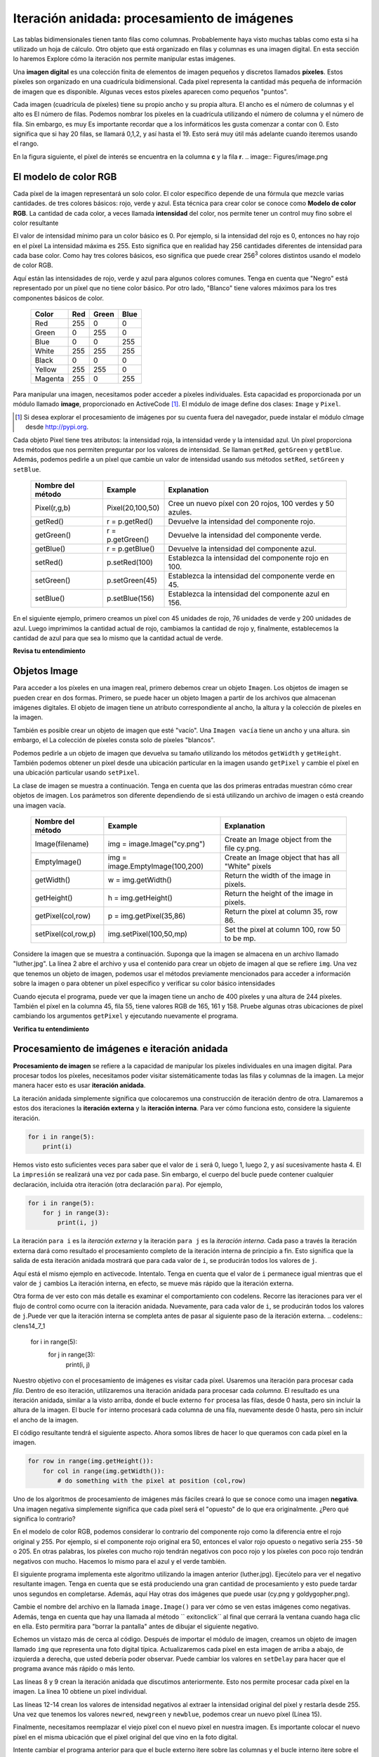 ..  Copyright (C)  Brad Miller, David Ranum, Jeffrey Elkner, Peter Wentworth, Allen B. Downey, Chris
    Meyers, and Dario Mitchell.  Permission is granted to copy, distribute
    and/or modify this document under the terms of the GNU Free Documentation
    License, Version 1.3 or any later version published by the Free Software
    Foundation; with Invariant Sections being Forward, Prefaces, and
    Contributor List, no Front-Cover Texts, and no Back-Cover Texts.  A copy of
    the license is included in the section entitled "GNU Free Documentation
    License".

.. qnum::
   :prefix: moreiter-7-
   :start: 1

Iteración anidada: procesamiento de imágenes
---------------------------------------------

Las tablas bidimensionales tienen tanto filas como columnas. Probablemente haya visto muchas tablas como esta si ha utilizado un
hoja de cálculo. Otro objeto que está organizado en filas y columnas es una imagen digital. En esta sección lo haremos
Explore cómo la iteración nos permite manipular estas imágenes.

Una **imagen digital** es una colección finita de elementos de imagen pequeños y discretos llamados **píxeles**. Estos píxeles son
organizado en una cuadrícula bidimensional. Cada píxel representa la cantidad más pequeña de información de imagen que es
disponible. Algunas veces estos píxeles aparecen como pequeños "puntos".

Cada imagen (cuadrícula de píxeles) tiene su propio ancho y su propia altura. El ancho es el número de columnas y el alto es
El número de filas. Podemos nombrar los píxeles en la cuadrícula utilizando el número de columna y el número de fila. Sin embargo, es muy
Es importante recordar que a los informáticos les gusta comenzar a contar con 0. Esto significa que si hay 20 filas,
se llamará 0,1,2, y así hasta el 19. Esto será muy útil más adelante cuando iteremos usando el rango.


En la figura siguiente, el píxel de interés se encuentra en la columna **c** y la fila **r**.
.. image:: Figures/image.png

El modelo de color RGB
^^^^^^^^^^^^^^^^^^^^^^^

Cada píxel de la imagen representará un solo color. El color específico depende de una fórmula que mezcle varias cantidades.
de tres colores básicos: rojo, verde y azul. Esta técnica para crear color se conoce como **Modelo de color RGB**.
La cantidad de cada color, a veces llamada **intensidad** del color, nos permite tener un control muy fino sobre el
color resultante

El valor de intensidad mínimo para un color básico es 0. Por ejemplo, si la intensidad del rojo es 0, entonces no hay rojo en el
píxel La intensidad máxima es 255. Esto significa que en realidad hay 256 cantidades diferentes de intensidad para cada base
color. Como hay tres colores básicos, eso significa que puede crear 256\ :sup:`3` colores distintos usando el modelo de color RGB.

Aquí están las intensidades de rojo, verde y azul para algunos colores comunes. Tenga en cuenta que "Negro" está representado por
un píxel que no tiene color básico. Por otro lado, "Blanco" tiene valores máximos para los tres componentes básicos de color.

 	 =======  =======  =======  =======
	 Color    Red      Green    Blue
	 =======  =======  =======  =======
	 Red      255      0        0
	 Green    0        255      0
	 Blue     0        0        255
	 White    255      255      255
	 Black    0        0        0
	 Yellow   255      255      0
	 Magenta  255      0        255
	 =======  =======  =======  =======

Para manipular una imagen, necesitamos poder acceder a píxeles individuales. Esta capacidad es proporcionada por un módulo
llamado **image**, proporcionado en ActiveCode [1]_. El módulo de image define dos clases: ``Image`` y ``Pixel``.

.. [1] Si desea explorar el procesamiento de imágenes por su cuenta fuera del navegador, puede instalar el módulo cImage desde http://pypi.org.

Cada objeto Pixel tiene tres atributos: la intensidad roja, la intensidad verde y la intensidad azul. Un píxel proporciona
tres métodos que nos permiten preguntar por los valores de intensidad. Se llaman ``getRed``, ``getGreen`` y ``getBlue``.
Además, podemos pedirle a un píxel que cambie un valor de intensidad usando sus métodos ``setRed``, ``setGreen`` y ``setBlue``.


    =================  ================            =========================================================
    Nombre del método  Example                     Explanation
    =================  ================            =========================================================
    Pixel(r,g,b)       Pixel(20,100,50)                 Cree un nuevo píxel con 20 rojos, 100 verdes y 50 azules.
    getRed()           r = p.getRed()                   Devuelve la intensidad del componente rojo.
    getGreen()         r = p.getGreen()                 Devuelve la intensidad del componente verde.
    getBlue()          r = p.getBlue()                  Devuelve la intensidad del componente azul.
    setRed()           p.setRed(100)                    Establezca la intensidad del componente rojo en 100.
    setGreen()         p.setGreen(45)                   Establezca la intensidad del componente verde en 45.
    setBlue()          p.setBlue(156)                   Establezca la intensidad del componente azul en 156.
    =================  ================            =========================================================

En el siguiente ejemplo, primero creamos un píxel con 45 unidades de rojo, 76 unidades de verde y 200 unidades de azul.
Luego imprimimos la cantidad actual de rojo, cambiamos la cantidad de rojo y, finalmente, establecemos la cantidad de azul para que sea
lo mismo que la cantidad actual de verde.

.. activecode::  ac14_7_1
    :nocodelens:

    import image

    p = image.Pixel(45, 76, 200)
    print(p.getRed())
    p.setRed(66)
    print(p.getRed())
    p.setBlue(p.getGreen())
    print(p.getGreen(), p.getBlue())

**Revisa tu entendimiento**

.. mchoice:: question14_7_1
   :answer_a: Rojo oscuro
   :answer_b: Rojo claro
   :answer_c: Verde oscuro
   :answer_d: Verde claro
   :correct: a
   :feedback_a: Como los tres valores están cerca de 0, el color será oscuro. Pero debido a que el valor rojo es más alto que los otros dos, el color aparecerá rojo.
   :feedback_b: Cuanto más cerca estén los valores de 0, más oscuro aparecerá el color.
   :feedback_c: El primer valor en RGB es el valor rojo. El segundo es el verde. Este color no tiene verde.
   :feedback_d: El primer valor en RGB es el valor rojo. El segundo es el verde. Este color no tiene verde.

   Si tiene un píxel cuyo valor RGB es (50, 0, 0), ¿de qué color será este píxel?

Objetos Image
^^^^^^^^^^^^^^

Para acceder a los píxeles en una imagen real, primero debemos crear un objeto ``Imagen``. Los objetos de imagen se pueden crear en dos
formas. Primero, se puede hacer un objeto Imagen a partir de los archivos que almacenan imágenes digitales. El objeto de imagen tiene un atributo
correspondiente al ancho, la altura y la colección de píxeles en la imagen.

También es posible crear un objeto de imagen que esté "vacío". Una ``Imagen vacía`` tiene un ancho y una altura. sin embargo, el
La colección de píxeles consta solo de píxeles "blancos".

Podemos pedirle a un objeto de imagen que devuelva su tamaño utilizando los métodos ``getWidth`` y ``getHeight``. También podemos obtener un píxel
desde una ubicación particular en la imagen usando ``getPixel`` y cambie el píxel en una ubicación particular usando ``setPixel``.


La clase de imagen se muestra a continuación. Tenga en cuenta que las dos primeras entradas muestran cómo crear objetos de imagen. Los parámetros son
diferente dependiendo de si está utilizando un archivo de imagen o está creando una imagen vacía.

   ===================  ===============================  ==================================================
   Nombre del método    Example                          Explanation
   ===================  ===============================  ==================================================
   Image(filename)      img = image.Image("cy.png")      Create an Image object from the file cy.png.
   EmptyImage()         img = image.EmptyImage(100,200)  Create an Image object that has all "White" pixels
   getWidth()           w = img.getWidth()               Return the width of the image in pixels.
   getHeight()          h = img.getHeight()              Return the height of the image in pixels.
   getPixel(col,row)    p = img.getPixel(35,86)          Return the pixel at column 35, row 86.
   setPixel(col,row,p)  img.setPixel(100,50,mp)          Set the pixel at column 100, row 50 to be mp.
   ===================  ===============================  ==================================================

Considere la imagen que se muestra a continuación. Suponga que la imagen se almacena en un archivo llamado "luther.jpg". La línea 2 abre el archivo y
usa el contenido para crear un objeto de imagen al que se refiere ``img``. Una vez que tenemos un objeto de imagen, podemos usar el
métodos previamente mencionados para acceder a información sobre la imagen o para obtener un píxel específico y verificar su color básico intensidades



.. raw:: html

    <img src="../_static/LutherBellPic.jpg" id="luther.jpg" alt="image of Luther College bell picture">



.. activecode::  ac14_7_2
    :nocodelens:

    import image
    img = image.Image("luther.jpg")

    print(img.getWidth())
    print(img.getHeight())

    p = img.getPixel(45, 55)
    print(p.getRed(), p.getGreen(), p.getBlue())


Cuando ejecuta el programa, puede ver que la imagen tiene un ancho de 400 píxeles y una altura de 244 píxeles. También el
píxel en la columna 45, fila 55, tiene valores RGB de 165, 161 y 158. Pruebe algunas otras ubicaciones de píxel cambiando los argumentos ``getPixel`` y ejecutando nuevamente el programa.

**Verifica tu entendimiento**

.. mchoice:: question14_7_2
   :answer_a: 149 132 122
   :answer_b: 183 179 170
   :answer_c: 165 161 158
   :answer_d: 201 104 115
   :correct: b
   :feedback_a: Estos son los valores para el píxel en la fila 30, columna 100.  Obtenga los valores para la fila 100 y la columna 30 con p = img.getPixel(30, 100). (Tenga en cuenta que el primer argumento para getPixel es la columna, no la fila.)
   :feedback_b: Sí, los valores RGB son 183 179 170 en la fila 100 y la columna 30.
   :feedback_c: Estos son los valores del ejemplo original (fila 45, columna 55). Obtenga los valores para la fila 100 y la columna 30 con p = img.getPixel(30, 100).
   :feedback_d: Estos son simplemente valores inventados que pueden o no aparecer en la imagen. Obtenga los valores para la fila 100 y la columna 30 con p = img.getPixel(30, 100).

   Usando el ejemplo anterior de ActiveCode, seleccione la respuesta más cercana a los valores RGB del píxel en la fila 100, columna 30? Los valores pueden estar desactivados en uno o dos debido a las diferencias en los navegadores.


Procesamiento de imágenes e iteración anidada
^^^^^^^^^^^^^^^^^^^^^^^^^^^^^^^^^^^^^^^^^^^^^^

**Procesamiento de imagen** se refiere a la capacidad de manipular los píxeles individuales en una imagen digital. Para procesar
todos los píxeles, necesitamos poder visitar sistemáticamente todas las filas y columnas de la imagen. La mejor manera
hacer esto es usar **iteración anidada**.

La iteración anidada simplemente significa que colocaremos una construcción de iteración dentro de otra. Llamaremos a estos dos
iteraciones la **iteración externa** y la **iteración interna**. Para ver cómo funciona esto, considere la siguiente iteración.

.. sourcecode:: python

    for i in range(5):
        print(i)

Hemos visto esto suficientes veces para saber que el valor de ``i`` será 0, luego 1, luego 2, y así sucesivamente hasta 4. El
La ``impresión`` se realizará una vez por cada pase. Sin embargo, el cuerpo del bucle puede contener cualquier declaración,
incluida otra iteración (otra declaración ``para``). Por ejemplo,

.. sourcecode:: python

    for i in range(5):
        for j in range(3):
            print(i, j)

La iteración ``para i`` es la `iteración externa` y la iteración ``para j`` es la `iteración interna`. Cada paso a través
la iteración externa dará como resultado el procesamiento completo de la iteración interna de principio a fin. Esto significa que
la salida de esta iteración anidada mostrará que para cada valor de ``i``, se producirán todos los valores de ``j``.

Aquí está el mismo ejemplo en activecode. Intentalo. Tenga en cuenta que el valor de ``i`` permanece igual mientras que el
valor de ``j`` cambios La iteración interna, en efecto, se mueve más rápido que la iteración externa.

.. activecode:: ac14_7_3

    for i in range(5):
        for j in range(3):
            print(i, j)

Otra forma de ver esto con más detalle es examinar el comportamiento con codelens. Recorre las iteraciones para ver el
flujo de control como ocurre con la iteración anidada. Nuevamente, para cada valor de ``i``, se producirán todos los valores de ``j``.Puede ver que la iteración interna se completa antes de pasar al siguiente paso de la iteración externa.
.. codelens:: clens14_7_1

    for i in range(5):
        for j in range(3):
            print(i, j)

Nuestro objetivo con el procesamiento de imágenes es visitar cada píxel. Usaremos una iteración para procesar cada `fila`. Dentro de eso
iteración, utilizaremos una iteración anidada para procesar cada `columna`. El resultado es una iteración anidada, similar a la
visto arriba, donde el bucle externo ``for`` procesa las filas, desde 0 hasta, pero sin incluir la altura de la imagen.
El bucle ``for`` interno procesará cada columna de una fila, nuevamente desde 0 hasta, pero sin incluir el ancho de la imagen.

El código resultante tendrá el siguiente aspecto. Ahora somos libres de hacer lo que queramos con cada píxel en la imagen.

.. sourcecode:: python

	for row in range(img.getHeight()):
	    for col in range(img.getWidth()):
	        # do something with the pixel at position (col,row)

Uno de los algoritmos de procesamiento de imágenes más fáciles creará lo que se conoce como una imagen **negativa**. Una imagen negativa simplemente
significa que cada píxel será el "opuesto" de lo que era originalmente. ¿Pero qué significa lo contrario?

En el modelo de color RGB, podemos considerar lo contrario del componente rojo como la diferencia entre el rojo original
y 255. Por ejemplo, si el componente rojo original era 50, entonces el valor rojo opuesto o negativo sería ``255-50``
o 205. En otras palabras, los píxeles con mucho rojo tendrán negativos con poco rojo y los píxeles con poco rojo tendrán
negativos con mucho. Hacemos lo mismo para el azul y el verde también.

El siguiente programa implementa este algoritmo utilizando la imagen anterior (luther.jpg). Ejecútelo para ver el negativo resultante
imagen. Tenga en cuenta que se está produciendo una gran cantidad de procesamiento y esto puede tardar unos segundos en completarse. Además, aquí
Hay otras dos imágenes que puede usar (cy.png y goldygopher.png).


.. raw:: html

    <img src="../_static/cy.png" id="cy.png"  alt="image of Cy the Cardinal, mascot of the Iowa State University">
    <h4 style="text-align: center;">cy.png</h4>

.. raw:: html

    <img src="../_static/goldygopher.png" id="goldygopher.png" alt="image of Goldy Gopher, mascot of the University of Minnesota-Twin Cities">
    <h4 style="text-align: center;">goldygopher.png</h4>


Cambie el nombre del archivo en la llamada ``image.Image()`` para ver cómo se ven estas imágenes como negativas. Además, tenga en cuenta que
hay una llamada al método `` exitonclick`` al final que cerrará la ventana cuando haga clic en ella. Esto permitira
para "borrar la pantalla" antes de dibujar el siguiente negativo.


.. activecode::  ac14_7_4
    :nocodelens:

    import image

    img = image.Image("luther.jpg")
    win = image.ImageWin(img.getWidth(), img.getHeight())
    img.draw(win)
    img.setDelay(1,15)   # setDelay(0) turns off animation

    for row in range(img.getHeight()):
        for col in range(img.getWidth()):
            p = img.getPixel(col, row)

            newred = 255 - p.getRed()
            newgreen = 255 - p.getGreen()
            newblue = 255 - p.getBlue()

            newpixel = image.Pixel(newred, newgreen, newblue)

            img.setPixel(col, row, newpixel)

    img.draw(win)
    win.exitonclick()

Echemos un vistazo más de cerca al código. Después de importar el módulo de imagen, creamos un objeto de imagen llamado ``img`` que
representa una foto digital típica. Actualizaremos cada píxel en esta imagen de arriba a abajo, de izquierda a derecha, que usted
debería poder observar. Puede cambiar los valores en ``setDelay`` para hacer que el programa avance más rápido o más lento.

Las líneas 8 y 9 crean la iteración anidada que discutimos anteriormente. Esto nos permite procesar cada píxel en la imagen.
La línea 10 obtiene un píxel individual.

Las líneas 12-14 crean los valores de intensidad negativos al extraer la intensidad original del píxel y restarla
desde 255. Una vez que tenemos los valores ``newred``, ``newgreen`` y ``newblue``, podemos crear un nuevo píxel (Línea 15).

Finalmente, necesitamos reemplazar el viejo píxel con el nuevo píxel en nuestra imagen. Es importante colocar el nuevo píxel en el
misma ubicación que el píxel original del que vino en la foto digital.

Intente cambiar el programa anterior para que el bucle externo itere sobre las columnas y el bucle interno itere sobre el
filas Todavía creamos una imagen negativa, pero puede ver que los píxeles se actualizan en un orden muy diferente.

.. admonition:: Otra manipulación de píxeles

	Hay varios algoritmos de procesamiento de imágenes diferentes que siguen el mismo patrón que se muestra arriba. Es decir, tome el píxel original, extraiga las intensidades roja, verde y azul, y luego cree un nuevo píxel a partir de ellas. El nuevo píxel se inserta en una imagen vacía en la misma ubicación que el original.

    Por ejemplo, puede crear un píxel **escala de grises** promediando las intensidades roja, verde y azul y luego usando ese valor para todas las intensidades.

    A partir de la escala de grises, puede crear **blanco negro** estableciendo un umbral y seleccionando insertar un píxel blanco para un píxel negro en la imagen vacía.

    También puede hacer algunas operaciones aritméticas complejas y crear efectos interesantes, como
	`Tono sepia <http://en.wikipedia.org/wiki/Sepia_tone#Sepia_toning>`_

**Revisa tu entendimiento**

.. mchoice:: question14_7_3
   :answer_a: Salida a
   :answer_b: Salida b
   :answer_c: Salida c
   :answer_d: Salida d
   :correct: a
   :feedback_a: Comenzaré con un valor de 0 y luego j iterará de 0 a 1. A continuación, seré 1 y j iterará de 0 a 1. Finalmente, seré 2 y j iterará de 0 a 1.
   :feedback_b: El bucle for interno controla el segundo dígito (j). El bucle for interno debe completarse antes de que avance el bucle for externo.
   :feedback_c: El bucle for interno controla el segundo dígito (j). Observe que el bucle for interno está sobre la lista [0, 1].
   :feedback_d: El for-loop externo se ejecuta 3 veces (0, 1, 2) y el for-loop interno se ejecuta dos veces cada vez que se ejecuta el for-loop externo, por lo que este código imprime exactamente 6 líneas.

   ¿Qué imprimirá el siguiente bucle for anidado? (Tenga en cuenta que si tiene problemas con esta pregunta, revise CodeLens 3).

   .. code-block:: python

      for i in range(3):
          for j in range(2):
              print(i, j)

   ::

      a.

      0	0
      0	1
      1	0
      1	1
      2	0
      2	1

      b.

      0   0
      1   0
      2   0
      0   1
      1   1
      2   1

      c.

      0   0
      0   1
      0   2
      1   0
      1   1
      1   2

      d.

      0   1
      0   1
      0   1


.. mchoice:: question14_7_4
   :answer_a: Se vería como una versión roja de la imagen de la campana
   :answer_b: Sería un rectángulo rojo sólido del mismo tamaño que la imagen original
   :answer_c: Se vería igual que la imagen original
   :answer_d: Se vería igual que la imagen negativa en el código de ejemplo
   :correct: a
   :feedback_a: Debido a que estamos eliminando los valores verde y azul, pero manteniendo la variación del rojo igual, obtendrá la misma imagen, pero parecerá que se ha bañado en rojo.
   :feedback_b: Debido a que el valor rojo varía de píxel a píxel, esto no se verá como un rectángulo rojo sólido. Para que se vea como un rectángulo rojo sólido, cada píxel debería tener exactamente el mismo valor rojo.
   :feedback_c: Si elimina los valores azul y verde de los píxeles, la imagen se verá diferente, aunque no parezca azul o verde en la imagen original (recuerde que otros colores están hechos de combinaciones de rojo, verde y azul).
   :feedback_d: Debido a que hemos cambiado el valor de los píxeles de lo que eran en el código del cuadro ActiveCode original, la imagen no será la misma.

   ¿Cómo se vería la imagen producida desde el cuadro 16 de ActiveCode si reemplazara las líneas?

   .. code-block:: python

      newred = 255 - p.getRed()
      newgreen = 255 - p.getGreen()
      newblue = 255 - p.getBlue()

   con las lineas:

   .. code-block:: python

      newred = p.getRed()
      newgreen = 0
      newblue = 0
